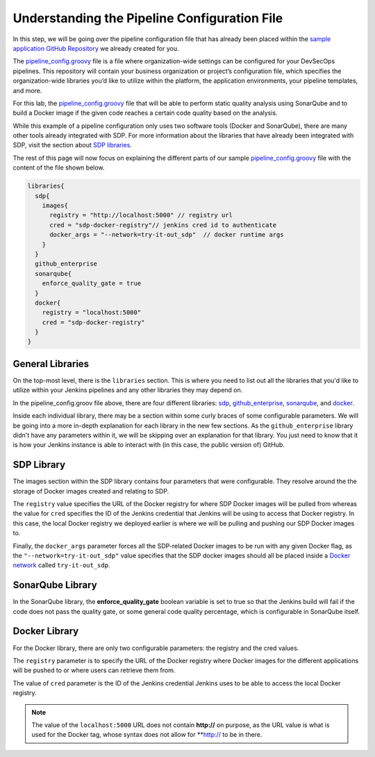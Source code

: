 .. _Understanding the Pipeline Configuration File:

---------------------------------------------
Understanding the Pipeline Configuration File
---------------------------------------------

In this step, we will be going over the pipeline configuration file that has already been placed within the `sample application
GitHub Repository`_ we already created for you. 

.. _sample application GitHub Repository: https://github.com/boozallen/sdp-labs-sample-app

The `pipeline_config.groovy`_ file is a file where organization-wide settings can be configured for your DevSecOps pipelines.
This repository will contain your business organization or project’s configuration file, which specifies the organization-wide
libraries you’d like to utilize within the platform, the application environments, your pipeline templates, and more. 

For this lab, the `pipeline_config.groovy`_ file that will be able to perform static quality analysis using SonarQube
and to build a Docker image if the given code reaches a certain code quality based on the analysis.

While this example of a pipeline configuration only uses two software tools (Docker and SonarQube), 
there are many other tools already integrated with SDP. For more information about the libraries that have already been 
integrated with SDP, visit the section about `SDP libraries`_.

.. _SDP libraries: https://boozallen.github.io/sdp-pipeline-framework/pages/libraries/index.html

The rest of this page will now focus on explaining the different parts of our sample `pipeline_config.groovy`_ file with the content of the file shown below.

.. code-block:: bash
  
  libraries{
    sdp{
      images{
        registry = "http://localhost:5000" // registry url
        cred = "sdp-docker-registry"// jenkins cred id to authenticate
        docker_args = "--network=try-it-out_sdp"  // docker runtime args
      }
    }
    github_enterprise
    sonarqube{
      enforce_quality_gate = true
    }
    docker{
      registry = "localhost:5000"
      cred = "sdp-docker-registry"
    }
  }


.. _pipeline_config.groovy: https://github.com/boozallen/sdp-labs-sample-app/blob/master/pipeline_config.groovy


=================
General Libraries
=================

On the top-most level, there is the ``libraries`` section. This is where you need to list out all the libraries that you'd like to utilize
within your Jenkins pipelines and any other libraries they may depend on.

In the pipeline_config.groov file above, there are four different libraries: `sdp`_, `github_enterprise`_, `sonarqube`_, and `docker`_.

.. _sdp: https://boozallen.github.io/sdp-docs/pages/libraries/sdp/README.html

.. _github_enterprise: https://boozallen.github.io/sdp-docs/pages/libraries/github_enterprise/README.html

.. _sonarqube: https://boozallen.github.io/sdp-docs/pages/libraries/sonarqube/README.html

.. _docker: https://boozallen.github.io/sdp-docs/pages/libraries/docker/README.html

Inside each individual library, there may be a section within some curly braces of some configurable parameters. We will be going into a more
in-depth explanation for each library in the new few sections. As the ``github_enterprise`` library didn't have any parameters within it, we
will be skipping over an explanation for that library. You just need to know that it is how your Jenkins instance is able to interact with
(in this case, the public version of) GitHub.

===========
SDP Library
===========

The images section within the SDP library contains four parameters that were configurable. They resolve around the the storage of Docker
images created and relating to SDP. 

The ``registry`` value specifies the URL of the Docker registry for where SDP Docker images will be pulled from whereas the value for ``cred`` specifies the ID
of the Jenkins credential that Jenkins will be using to access that Docker registry. In this case, the local Docker registry we deployed
earlier is where we will be pulling and pushing our SDP Docker images to.

Finally, the ``docker_args`` parameter forces all the SDP-related Docker images to be run with any given Docker flag, as the 
``"--network=try-it-out_sdp"`` value specifies that the SDP docker images should all be placed inside a `Docker network`_ called 
``try-it-out_sdp``.

.. _Docker network: https://docs.docker.com/v17.09/engine/userguide/networking/#user-defined-networks


=================
SonarQube Library
=================

In the SonarQube library, the **enforce_quality_gate** boolean variable is set to true so that the Jenkins build will fail if the code
does not pass the quality gate, or some general code quality percentage, which is configurable in SonarQube itself.

==============
Docker Library
==============

For the Docker library, there are only two configurable parameters: the registry and the cred values.

The ``registry`` parameter is to specify the URL of the Docker registry where Docker images for the different
applications will be pushed to or where users can retrieve them from.

The value of ``cred`` parameter is the ID of the Jenkins credential Jenkins uses to be able to access the local Docker registry.

.. note::

  The value of the ``localhost:5000`` URL does not contain **http://** on purpose, as the URL value is what is used for the Docker tag,
  whose syntax does not allow for **http:// to be in there.

